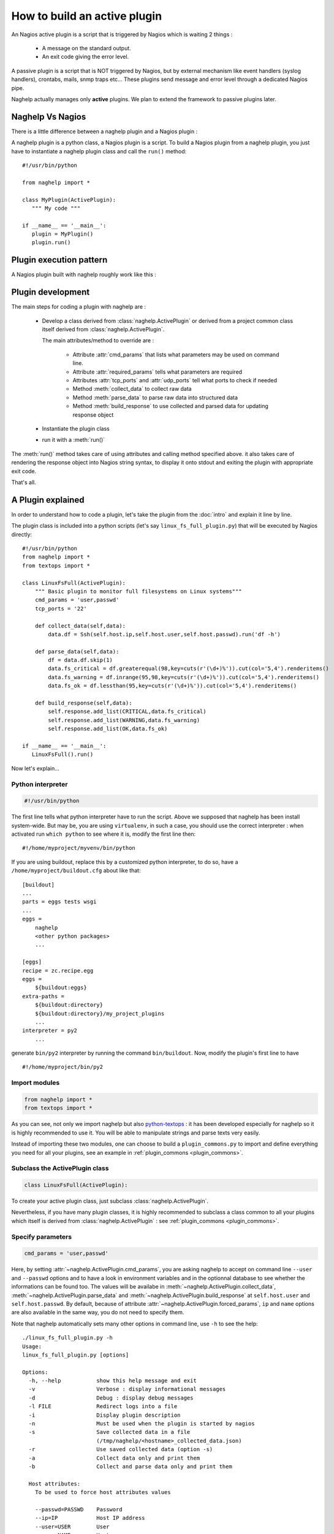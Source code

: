 ..
   Created : 2016-1-7

   @author: Eric Lapouyade



=============================
How to build an active plugin
=============================

An Nagios active plugin is a script that is triggered by Nagios which is waiting 2 things :

   * A message on the standard output.
   * An exit code giving the error level.

A passive plugin is a script that is NOT triggered by Nagios, but by external mechanism like event
handlers (syslog handlers), crontabs, mails, snmp traps etc... These plugins send message and error
level through a dedicated Nagios pipe.

Naghelp actually manages only **active** plugins. We plan to extend the framework to passive plugins
later.

Naghelp Vs Nagios
-----------------

There is a little difference between a naghelp plugin and a Nagios plugin :

A naghelp plugin is a python class, a Nagios plugin is a script.
To build a Nagios plugin from a naghelp plugin, you just have to instantiate a naghelp plugin class
and call the ``run()`` method::

   #!/usr/bin/python

   from naghelp import *

   class MyPlugin(ActivePlugin):
      """ My code """

   if __name__ == '__main__':
      plugin = MyPlugin()
      plugin.run()

Plugin execution pattern
------------------------

A Nagios plugin built with naghelp roughly work like this :

.. graphviz::

   digraph execpattern {
      node [shape=box,fontsize=10, height=0]
      a -> b -> c -> d -> e -> f -> g
      a  [shape="invhouse",label="Instantiate plugin class and call run()"]
      b  [label="Manage plugin parameters"]
      c  [label="Collect raw data from remote equipment"]
      d  [label="Parse raw data to structure them"]
      e  [label="Add messages and perf data in a response object"]
      f  [label="Render response to stdout with Nagios syntax"]
      g  [shape="doubleoctagon",label="Exit plugin with appropriate exit code"]
      }

Plugin development
------------------

The main steps for coding a plugin with naghelp are :

   * Develop a class derived from :class:`naghelp.ActivePlugin` or derived from a project
     common class itself derived from :class:`naghelp.ActivePlugin`.

     The main attributes/method to override are :

         * Attribute :attr:`cmd_params` that lists what parameters may be used on command line.
         * Attribute :attr:`required_params` tells what parameters are required
         * Attributes :attr:`tcp_ports` and :attr:`udp_ports` tell what ports to check if needed
         * Method :meth:`collect_data` to collect raw data
         * Method :meth:`parse_data` to parse raw data into structured data
         * Method :meth:`build_response` to use collected and parsed data for updating response object

   * Instantiate the plugin class
   * run it with a :meth:`run()`

The :meth:`run()` method takes care of using attributes and calling method specified above. it also
takes care of rendering the response object into Nagios string syntax, to display it onto stdout and
exiting the plugin with appropriate exit code.

That's all.


A Plugin explained
------------------

In order to understand how to code a plugin, let's take the plugin from the :doc:`intro` and explain it
line by line.

The plugin class is included into a python scripts (let's say ``linux_fs_full_plugin.py``) that will be executed
by Nagios directly::

   #!/usr/bin/python
   from naghelp import *
   from textops import *

   class LinuxFsFull(ActivePlugin):
       """ Basic plugin to monitor full filesystems on Linux systems"""
       cmd_params = 'user,passwd'
       tcp_ports = '22'

       def collect_data(self,data):
           data.df = Ssh(self.host.ip,self.host.user,self.host.passwd).run('df -h')

       def parse_data(self,data):
           df = data.df.skip(1)
           data.fs_critical = df.greaterequal(98,key=cuts(r'(\d+)%')).cut(col='5,4').renderitems()
           data.fs_warning = df.inrange(95,98,key=cuts(r'(\d+)%')).cut(col='5,4').renderitems()
           data.fs_ok = df.lessthan(95,key=cuts(r'(\d+)%')).cut(col='5,4').renderitems()

       def build_response(self,data):
           self.response.add_list(CRITICAL,data.fs_critical)
           self.response.add_list(WARNING,data.fs_warning)
           self.response.add_list(OK,data.fs_ok)

   if __name__ == '__main__':
      LinuxFsFull().run()

Now let's explain...

Python interpreter
..................

.. code::

   #!/usr/bin/python

The first line tells what python interpreter have to run the script. Above we supposed that naghelp
has been install system-wide.
But may be, you are using ``virtualenv``, in such a case, you should use
the correct interpreter : when activated run ``which python`` to see where it is,
modify the first line then::

   #!/home/myproject/myvenv/bin/python

If you are using buildout, replace this by a customized python interpreter, to do so,
have a ``/home/myproject/buildout.cfg`` about like that::

   [buildout]
   ...
   parts = eggs tests wsgi
   ...
   eggs =
       naghelp
       <other python packages>
       ...

   [eggs]
   recipe = zc.recipe.egg
   eggs =
       ${buildout:eggs}
   extra-paths =
       ${buildout:directory}
       ${buildout:directory}/my_project_plugins
       ...
   interpreter = py2
       ...

generate ``bin/py2`` interpreter by running the command ``bin/buildout``.
Now, modify the plugin's first line to have ::

   #!/home/myproject/bin/py2

Import modules
..............

.. code::

   from naghelp import *
   from textops import *

As you can see, not only we import naghelp but also `python-textops <http://python-textops.readthedocs.org>`_ :
it has been developed especially for naghelp so it is highly recommended to use it.
You will be able to manipulate strings and parse texts very easily.

Instead of importing these two modules, one can choose to build a ``plugin_commons.py`` to import
and define everything you need for all your plugins, see an example in :ref:`plugin_commons <plugin_commons>`.

Subclass the ActivePlugin class
...............................

.. code::

   class LinuxFsFull(ActivePlugin):

To create your active plugin class, just subclass :class:`naghelp.ActivePlugin`.

Nevertheless, if you have many plugin classes, it is highly recommended to subclass a class
common to all your plugins which itself is derived from :class:`naghelp.ActivePlugin` :
see :ref:`plugin_commons <plugin_commons>`.

Specify parameters
..................

.. code::

   cmd_params = 'user,passwd'

Here, by setting :attr:`~naghelp.ActivePlugin.cmd_params`, you are asking naghelp to
accept on command line ``--user`` and ``--passwd`` options and to have a look in environment variables
and in the optionnal database to see whether the informations can be found too. The values will be
availabe in :meth:`~naghelp.ActivePlugin.collect_data`, :meth:`~naghelp.ActivePlugin.parse_data` and
:meth:`~naghelp.ActivePlugin.build_response` at ``self.host.user`` and
``self.host.passwd``. By default, because of attribute :attr:`~naghelp.ActivePlugin.forced_params`,
``ip`` and ``name`` options are also available in the same way, you do not need to specify them.

Note that naghelp automatically sets many other options in command line, use ``-h`` to see the help::

   ./linux_fs_full_plugin.py -h
   Usage:
   linux_fs_full_plugin.py [options]

   Options:
     -h, --help           show this help message and exit
     -v                   Verbose : display informational messages
     -d                   Debug : display debug messages
     -l FILE              Redirect logs into a file
     -i                   Display plugin description
     -n                   Must be used when the plugin is started by nagios
     -s                   Save collected data in a file
                          (/tmp/naghelp/<hostname>_collected_data.json)
     -r                   Use saved collected data (option -s)
     -a                   Collect data only and print them
     -b                   Collect and parse data only and print them

     Host attributes:
       To be used to force host attributes values

       --passwd=PASSWD    Password
       --ip=IP            Host IP address
       --user=USER        User
       --name=NAME        Hostname
       --subtype=SUBTYPE  Plugin subtype (usually host model)

     Specific to my project:
       -c FILE            override default path to the db.json file

Specify tcp/udp ports
.....................

.. code::

   tcp_ports = '22'

You can specify :attr:`~naghelp.ActivePlugin.tcp_ports` and/or :attr:`~naghelp.ActivePlugin.udp_ports`
your plugin is using : by this way, the administrator will be warned what port has to be opened on his
firewall. Port informations will be displayed at the end of each message in plugin informations section.

For tcp_ports, an additional check will be done if an error occurs will collecting data.

Redefine :meth:`~naghelp.ActivePlugin.collect_data`
...................................................

.. code::

    def collect_data(self,data):
        data.df = Ssh(self.host.ip,self.host.user,self.host.passwd).run('df -h')

:meth:`~naghelp.ActivePlugin.collect_data` main purpose is to collect **raw data** from the remote
equipment. Here are some precisions :

   * You have to collect **all** data in :meth:`~naghelp.ActivePlugin.collect_data`, this means
     it is not recommended to collect some other data in :meth:`~naghelp.ActivePlugin.parse_data`
     or :meth:`~naghelp.ActivePlugin.build_response`.

   * You have to collect **only raw** data in :meth:`~naghelp.ActivePlugin.collect_data`, this means
     if raw data cannot be used at once and needs some kind of extraction, you have to do that after
     into :meth:`~naghelp.ActivePlugin.parse_data` or if there is very little processing to do,
     into :meth:`~naghelp.ActivePlugin.build_response`.

   * The data collect must be optimized to make as few requests as possible to remote equipment.
     To do so, use ``mget()``, ``mrun()``, or ``mwalk()`` methods or ``with:`` blocks to keep
     connection opened while collecting (see
     module :mod:`naghelp.collect`).

   * The collected data must be set onto ``data`` object. It is a :class:`~textops.DictExt`
     dictionary that accepts dotted notation to write information (only one level at a time).

   * The collected data can be saved with ``-s`` comand-line option and restored with ``-r``.

For the example above, it is asked to run the unix command ``df -h`` through :meth:`naghelp.Ssh.run`
on the remote equipment at ``host = self.host.ip`` with ``user = self.host.user`` and
``password = self.host.passwd``.

You can run your plugin with option ``-a`` to stop it just after data collect and display all
harvested informations (ie ``data`` :class:`~textops.DictExt`)::

   # ./linux_fs_full_plugin.py --ip=127.0.0.1 --user=naghelp --passwd=naghelppw -a
   Collected Data =
   {   'df': 'Filesystem      Size  Used Avail Use% Mounted on
   /dev/sdb6           20G     19G  1,0G  95% /
   udev               7,9G    4,0K  7,9G   1% /dev
   tmpfs              1,6G    1,1M  1,6G   1% /run
   none               5,0M       0  5,0M   0% /run/lock
   none               7,9G     77M  7,8G   1% /run/shm
   /dev/sda5           92G     91G  0,9G  99% /home
   '}

Redefine :meth:`~naghelp.ActivePlugin.parse_data`
.................................................

.. code::

    def parse_data(self,data):
        df = data.df.skip(1)
        data.fs_critical = df.greaterequal(98,key=cuts(r'(\d+)%')).cut(col='5,4').renderitems()
        data.fs_warning = df.inrange(95,98,key=cuts(r'(\d+)%')).cut(col='5,4').renderitems()
        data.fs_ok = df.lessthan(95,key=cuts(r'(\d+)%')).cut(col='5,4').renderitems()

:meth:`~naghelp.ActivePlugin.parse_data` main purpose is to structure or extract informations from
collected raw data. To do so, it is highly recommended to use
`python-textops <http://python-textops.readthedocs.org>`_.
The ``data`` object is the same as the one from :meth:`~naghelp.ActivePlugin.collect_data`
that is a :class:`~textops.DictExt`, so you can access collected raw data with a dotted notation.
`textops <http://python-textops.readthedocs.org>`_ methods are also directly available from anywhere
in the ``data`` object.

``data.df`` should be equal to::

   Filesystem      Size  Used Avail Use% Mounted on
   /dev/sdb6           20G     19G  1,0G  95% /
   udev               7,9G    4,0K  7,9G   1% /dev
   tmpfs              1,6G    1,1M  1,6G   1% /run
   none               5,0M       0  5,0M   0% /run/lock
   none               7,9G     77M  7,8G   1% /run/shm
   /dev/sda5           92G     91G  0,9G  99% /home

In ``df = data.df.skip(1)`` :class:`~textops.skip` will skip the first line of the collect raw data
and store in ``df`` local variable, this should be equal to::

   /dev/sdb6           20G     19G  1,0G  95% /
   udev               7,9G    4,0K  7,9G   1% /dev
   tmpfs              1,6G    1,1M  1,6G   1% /run
   none               5,0M       0  5,0M   0% /run/lock
   none               7,9G     77M  7,8G   1% /run/shm
   /dev/sda5           92G     91G  0,9G  99% /home

In ``df.greaterequal(98,key=cuts(r'(\d+)%'))``, :class:`~textops.greaterequal` will select all lines
where the column with a percent has a value greater or equal to 98, in our case, there is only one::

   ['/dev/sda5           92G     81G  6,9G  93% /home']

In ``df.greaterequal(98,key=cuts(r'(\d+)%')).cut(col='5,4')`` :class:`~textops.cut` will select
only column 5 and 4 in that order::

   [['/home', '99%']]

In ``df.greaterequal(98,key=cuts(r'(\d+)%')).cut(col='5,4').renderitems()``
:class:`~textops.renderitems` will format/render above this way::

   ['/home : 99%']

This will be stored in ``data.fs_critical``. This is about the same for ``data.fs_warning`` and
``data.fs_ok``.

Finally, if you want to see what has been parsed, use ``-b`` command line option::

   # ./linux_fs_full_plugin.py --ip=127.0.0.1 --user=naghelp --passwd=naghelppw -b
   ...
   Parsed Data =
   {   'fs_critical': [u'/home : 99%'],
       'fs_ok': [u'/dev : 1%', u'/run : 1%', u'/run/lock : 0%', u'/run/shm : 2%'],
       'fs_warning': [u'/ : 95%']}

Redefine :meth:`~naghelp.ActivePlugin.build_response`
.....................................................

.. code::

    def build_response(self,data):
        self.response.add_list(CRITICAL,data.fs_critical)
        self.response.add_list(WARNING,data.fs_warning)
        self.response.add_list(OK,data.fs_ok)

In :meth:`~naghelp.ActivePlugin.build_response`, ``data`` will contain all collected data AND
all parsed data in the same :class:`~textops.DictExt`.
Now, you just have to use :class:`~naghelp.PluginResponse` methods to modify ``self.response``.

In the script, we are adding lists of messages with :meth:`~naghelp.PluginResponse.add_list` :
``self.response.add_list(OK,data.fs_ok)`` is the same as writing::

   for msg in data.fs_ok:
      if msg:
         self.response.add(OK, msg)

Which is equivalent to::

   self.response.add(OK,'/dev : 1%')
   self.response.add(OK,'/run : 1%')
   self.response.add(OK,'/run/lock : 0%')
   self.response.add(OK,'/run/shm : 2%')

To see what naghelp will finally send to Nagios, just execute the script ::

   STATUS : CRITICAL:1, WARNING:1, OK:4
   ==================================[  STATUS  ]==================================

   ----( CRITICAL )----------------------------------------------------------------
   /home : 99%

   ----( WARNING )-----------------------------------------------------------------
   / : 95%

   ----( OK )----------------------------------------------------------------------
   /dev : 1%
   /run : 1%
   /run/lock : 0%
   /run/shm : 2%


   ============================[ Plugin Informations ]=============================
   Plugin name : __main__.LinuxFsFull
   Description : Basic plugin to monitor full filesystems on Linux systems
   Ports used : tcp = 22, udp = none
   Execution time : 0:00:00.003662
   Exit code : 2 (CRITICAL), __sublevel__=0

As you can see :

   * naghelp generated automatically a synopsis : ``STATUS : CRITICAL:1, WARNING:1, OK:4``
   * naghelp created the ``==[ STATUS ]==`` section where messages has be splitted into
     several sub-sections corresponding to their level.
   * naghelp automatically add a ``==[ Plugin Informations ]==`` section with many useful
     informations including ports to be opened on the firewall.
   * naghelp automatically used the appropriate exit code, here 2 (CRITICAL)

Configure Nagios
................

Once your plugin is developed, you have to declare a Nagios command using it::

   define command{
       command_name    myplugin_cmd
       command_line    /path/to/linux_fs_full_plugin.py --name="$HOSTNAME$" --ip="$HOSTADDRESS" --user="$ARG1$" --passwd="$ARG2"
       }

Then, you can define a host and a service using that Nagios command::


   define host{
       use                 generic-host
       host_name           myequipment
       address             1.2.3.4
   }

   define service{
       use                 generic-service
       host_name           myequipment
       service_description "myplugin service"
       check_command       myplugin_cmd!naghelpuser!naghelppassword
       }

Advanced plugin
---------------

Manage errors
.............

You can abort the plugin execution when an error is encountered at monitoring level,
or when it is not relevant to monitor an equipment in some conditions.

For exemple, let's say you have collected data about an equipment controller,
but it is not the active one, that means data may be incomplete or not relevant : you should use the
:meth:`~naghelp.ActivePlugin.fast_response` or :meth:`~naghelp.ActivePlugin.fast_response_if` method::

    def build_response(self,data):
        self.fast_response_if(data.hpoa.oa.grep('^OA Role').grepc('Standby'), OK, 'Onboard Administration in Standby mode')
        ...

Above, if the monitored controller is in standby mode, we get out the plugin at once without
any error (``OK`` response level).

Create mixins
.............

To re-use some code, you can create a plugin mixin.

Let's create a mixin that manages gauges : When a metric (for example the number of fans) is seen
the first time, the metric is memorized as the reference value (``etalon``).
Next times, it is compared : if the metric goes below, it means that one part has been lost
and an error should be raise.

Here is the mixin::

   class GaugeMixin(object):
       def get_gauges(self,data):
           # To be defined in child class
           # must return a tuple of tuples like this:
           # return ( ('gaugeslug','the gauge full name', <calculated gauge value as int>, <responselevel>),
           #          ('gaugeslug2','the gauge2 full name', <calculated gauge2 value as int>, <responselevel2>) )
           pass

       def gauge_response(self,data):
           for gname,fullname,gvalue,level in self.get_gauges(data):
               self.response.add_more('%s : %s',fullname,gvalue)
               etalon_name = gname + '_etalon'
               etalon_value = self.host.get(etalon_name,None)
               if etalon_value is not None and gvalue < etalon_value:
                   self.response.add(level,'%s : actual count (%s) not equal to the reference value (%s)' % (fullname, gvalue, etalon_value))
               if gvalue:
                   # save the gauge value as the new reference value in host's persistent data
                   self.host.set(etalon_name,gvalue)
               else:
                   self.response.add(UNKNOWN,'%s : unknown count.' % gname.upper())

       def build_response(self,data):
           self.gauge_response(data)
           # this will call plugin build_response() or another mixin build_response() if present.
           super(GaugeMixin,self).build_response(data)

Then use the mixin in your plugin by using multiple inheritage mechanism (mixin first)::

   class SunRsc(GaugeMixin,ActivePlugin):
      ...
       def get_gauges(self, data):
           return ( ('fan',      'Fans',       data.showenv.grep(r'^FAN TRAY|_FAN').grepc('OK'), WARNING ),
                    ('localdisk','Local disks',data.showenv.grep(r'\bDISK\b').grepc('OK|PRESENT'), WARNING ),
                    ('power',    'Powers',     data.showenv.after(r'Power Supplies:').grepv(r'^---|Supply|^\s*$').grepc('OK'), WARNING ) )

By this way, you can re-use very easily gauge feature in many plugins.
Of course, you can use several plugin mixins at a time, just remember to put the
:class:`~naghelp.ActivePlugin` class (or some derived from) at the end of the parent class list.

Use a database
..............

It is possible to have all equipments parameters set in a common database for your project.
One can configure naghelp to get parameters in that database when not found in environment variables
nor as command line options.
The only information that is mandatory is the equipment name : naghelp will use it as an index to
retreive the information in the database.
As Nagios sets ``NAGIOS_HOSTNAME`` environment variable, there even no need to give that parameter
as command argument in nagios configuration files, naghelp will take it for you.
The only place where you have to specify ``--name`` is while manually testing the plugin on console :
the environment variable is not set in this case.

With a database, Nagios command declaration will be::

   define command{
       command_name    myplugin_cmd
       command_line    /path/to/linux_fs_full_plugin.py
       }

And the service definition::

   define service{
       use                 generic-service
       host_name           myequipment
       service_description "myplugin service"
       check_command       myplugin_cmd
       }

To have naghelp using a database, you have to subclass :class:`naghelp.Host` class and redefine
:meth:`~naghelp.Host._get_params_from_db` method (see :class:`MonitoredHost` example in that method)

Then you have to subclass :class:`~naghelp.ActivePlugin` and specify that you want naghelp to use
:class:`MonitoredHost` instead of :class:`naghelp.Host`::

   class MyProjectActivePlugin(ActivePlugin):
      ...
      host_class = MonitoredHost
      ...

Then all your plugins have to derive from this class::

   class MyPlugin(MyProjectActivePlugin):
      """ My code """

Create a launcher
-----------------

If you have a lot of plugins, you should consider to code only naghelp classes.
By this way, you will be able to define more than one plugin per python file and you will discover
the joy of subclassing your own plugin classes to build some others much more faster.
You will be also able to use python mixins to compact your code.

To do so, you will need a launcher that will load the right python module, instantiate the
right naghelp plugin class and run it. Lets call the launcer script ``pypa``,
the Nagios commands.cfg will be something like this::

   define command{
       command_name    myplugin
       command_line    /path/to/pypa my_project_plugins.myplugin.MyPlugin --name="$ARG1$" --user="$ARG2$" --passwd="$ARG3"
       }

You just have to write a launcher once, naghelp provide a module for that, here is the ``pypa`` script::

   #!/usr/bin/python
   # change python interpreter if your are using virtualenv or buildout

   from plugin_commons import MyProjectActivePlugin
   from naghelp.launcher import launch

   def main():
       launch(MyProjectActivePlugin)

   if __name__ == '__main__':
       main()

The ``launch`` function will read command line first argument and instantiate the specified class with
a dotted notation. It will also accept only the class name without any dot, in this case,
a recursive search will be done from the directory given by ``MyProjectActivePlugin.plugins_basedir``
and will find the class with the right name and having the same ``plugin_type`` attribute value as
``MyProjectActivePlugin``. the search is case insensitive on the class name.
``MyProjectActivePlugin`` is the common class to all your plugins and is derived
from :class:`naghelp.ActivePlugin`.

If you start ``pypa`` without any parameters, it will show you all plugin classes
it has discovered with their first line description::

   $ ./pypa
   Usage : bin/pypa <plugin name or path.to.module.PluginClass> [options]

   Available plugins :
   ==============================================================================================================
   Name                           File                           Description
   --------------------------------------------------------------------------------------------------------------
   AixErrpt                       ibm_aix.py                     IBM plugin using errpt command on all AIX systems
   BrocadeSwitch                  brocade.py                     Brocade Switch Active plugin
   HpBladeC7000                   hp_blade_c7000.py              HP bladecenter C7000 plugin
   HpEva                          hp_eva.py                      HP Enterprise Virtual Array (EVA) SAN Storage Plugin
   HpHpuxSyslog                   hp_hpux.py                     HPUX syslog analyzing active plugin
   HpProliant                     hp_proliant.py                 HP Proliant Active plugin
   SunAlom                        sun_ctrl.py                    Sun microsystems/Oracle plugin for hardware with ALOM controller
   SunFormatFma                   sun_fma.py                     Sun microsystems/Oracle plugin using format and fmadm commands on solaris system
   SunIlom                        sun_ctrl.py                    Sun microsystems/Oracle plugin for hardware with ILOM controller
   SunRsc                         sun_ctrl.py                    Sun microsystems/Oracle plugin for hardware with RSC controller
   VIOErrlog                      ibm_aix.py                     IBM plugin using errlog command on all VIO systems
   VmwareEsxi                     vmware_esxi.py                 VMWare ESXi active plugin
   --------------------------------------------------------------------------------------------------------------


.. _plugin_commons:

plugin_commons
--------------

All your plugins should (**must** when using a launcher) derive from a common plugin class
which itself is derived from :class:`naghelp.ActivePlugin`. You will specify the plugins base
directory, and other common attributes.
All this should be placed in a file ``plugin_commons.py`` where you can also import
and define many other things that can be common to all your plugins::

   from naghelp import *
   from textops import *

   PLUGINS_DIR = '/path/to/my_project_plugins'

   class MyProjectActivePlugin(ActivePlugin):
      abstract = True                            # to avoid launcher to find this class
      plugins_basemodule = 'my_project_plugins.' # prefix to add to have module accessible from python path
      plugins_basedir = PLUGINS_DIR
      plugin_type = 'myproject_plugin'           # you choose whatever you want but not 'plugin'
      host_class = MonitoredHost                 # only if you have a database managed by a derived Host class

Then, a typical code for your plugins would be like this, here ``/path/to/my_project_plugins/myplugin.py``::

   from plugin_commons import *

   class MyPlugin(MyProjectActivePlugin):
      """ My code """

Debug
-----

To debug a plugin, the best way is to activate the debug mode with ``-d`` flag::

   $ python ./linux_fs_full_plugin.py --ip=127.0.0.1 --user=naghelp --passwd=naghelppw -d
   2016-01-12 10:12:29,912 - naghelp - DEBUG - Loading data from /home/elapouya/projects/sebox/src/naghelp/tests/hosts/127.0.0.1/plugin_persistent_data.json :
   2016-01-12 10:12:29,913 - naghelp - DEBUG - {   u'ip': u'127.0.0.1',
       u'name': u'127.0.0.1',
       u'passwd': u'naghelppw2',
       u'user': u'naghelp'}
   2016-01-12 10:12:29,913 - naghelp - INFO - Start plugin __main__.LinuxFsFull for 127.0.0.1
   2016-01-12 10:12:29,913 - naghelp - DEBUG - Host informations :
   2016-01-12 10:12:29,914 - naghelp - DEBUG - _params_from_db = {   u'ip': u'127.0.0.1',
       u'name': u'127.0.0.1',
       u'passwd': u'naghelppw2',
       u'user': u'naghelp'}
   2016-01-12 10:12:29,914 - naghelp - DEBUG - _params_from_env = {   }
   2016-01-12 10:12:29,914 - naghelp - DEBUG - _params_from_cmd_options = {   'ip': '127.0.0.1',
       'name': None,
       'passwd': 'naghelppw',
       'subtype': None,
       'user': 'naghelp'}
   2016-01-12 10:12:29,914 - naghelp - DEBUG -
   ------------------------------------------------------------
   ip           : 127.0.0.1
   name         : 127.0.0.1
   passwd       : naghelppw
   user         : naghelp
   ------------------------------------------------------------
   2016-01-12 10:12:30,101 - naghelp - DEBUG - #### Ssh( naghelp@127.0.0.1 ) ###############
   2016-01-12 10:12:30,255 - naghelp - DEBUG - is_connected = True
   2016-01-12 10:12:30,255 - naghelp - DEBUG -   ==> df -h
   2016-01-12 10:12:30,775 - naghelp - DEBUG - #### Ssh : Connection closed ###############
   2016-01-12 10:12:30,775 - naghelp - INFO - Data are collected
   2016-01-12 10:12:30,776 - naghelp - DEBUG - Collected Data =
   {   'df': 'Sys. de fichiers Taille Utilis\xc3\xa9 Dispo Uti% Mont\xc3\xa9 sur
   /dev/sdb6           20G     12G  6,5G  65% /
   udev               7,9G    4,0K  7,9G   1% /dev
   tmpfs              1,6G    1,1M  1,6G   1% /run
   none               5,0M       0  5,0M   0% /run/lock
   none               7,9G    119M  7,8G   2% /run/shm
   /dev/sda5           92G     81G  6,9G  93% /home
   '}
   2016-01-12 10:12:30,777 - naghelp - INFO - Data are parsed
   2016-01-12 10:12:30,777 - naghelp - DEBUG - Parsed Data =
   {   'fs_critical': [],
       'fs_ok': [   '/ : 65%',
                    '/dev : 1%',
                    '/run : 1%',
                    '/run/lock : 0%',
                    '/run/shm : 2%',
                    '/home : 93%'],
       'fs_warning': []}
   2016-01-12 10:12:30,778 - naghelp - DEBUG - Saving data to /home/elapouya/projects/sebox/src/naghelp/tests/hosts/127.0.0.1/plugin_persistent_data.json :
   ip           : 127.0.0.1
   name         : 127.0.0.1
   passwd       : naghelppw
   user         : naghelp
   2016-01-12 10:12:30,778 - naghelp - INFO - Plugin output summary : None
   2016-01-12 10:12:30,778 - naghelp - DEBUG - Plugin output :
   ################################################################################
   OK
   ==================================[  STATUS  ]==================================

   ----( OK )----------------------------------------------------------------------
   / : 65%
   /dev : 1%
   /run : 1%
   /run/lock : 0%
   /run/shm : 2%
   /home : 93%


   ============================[ Plugin Informations ]=============================
   Plugin name : __main__.LinuxFsFull
   Description : Basic plugin to monitor full filesystems on Linux systems
   Ports used : tcp = 22, udp = none
   Execution time : 0:00:00.866135
   Exit code : 0 (OK), __sublevel__=0

Debug params
............

Before looking your code, check the plugin is receiving the right parameters :
They are taken from command line options in priority THEN from envrionment variables THEN
from database and persistent data.

In debug traces, what is set to ``self.host`` is written here::

   2016-01-12 10:12:29,914 - naghelp - DEBUG -
   ------------------------------------------------------------
   ip           : 127.0.0.1
   name         : 127.0.0.1
   passwd       : naghelppw
   user         : naghelp
   ------------------------------------------------------------

Debug ``collect_data``
......................

The main pitfall is to succeed to connect to the remote host.

Naghelp provides possibilities to customize patterns for login steps or to find the prompt.
This could be done on :class:`~naghelp.Telnet`, :class:`~naghelp.Expect` or even
:class:`~naghelp.Ssh`.

The main symptom when a pattern is wrong, this usually hangs the collect, and the plugin should then
raise an :class:`~naghelp.TimeoutError` exception.

To debug patterns, please do some testing by collecting data manually yourself and test your
patterns on output. Please check patterns syntax in :mod:`re` module.

Use ``-a`` plugin option to check what has been collected

.. note::
   The prompt pattern is used to recognize when a command output has finished and when
   naghelp can send another one.

Debug ``parse_data``
....................

The main pitfall is to correctly parse or extract data from collected raw data.
Use ``-b`` plugin option to check what has been collected and what has be parsed.
Use options ``-s`` and ``-r`` to avoid wasting time to collect data.

Check `textops manual <http://python-textops.readthedocs.org>`_ to see how to do parse texts.
There is no particular tip but to have experience with regular expressions.

Debug ``build_response``
........................

The goal is to check that all equipment errors/infos are correctly detected.
There is a little trick to check everything :
The first time, use your plugin with ``-s`` option to save collected data :
To test all cases, you can simulate errors by modifying the file for collected data.
Then, use ``-r`` to restore modified data and see how your plugin is working.

The file for collected data is located at the path shown in the plugin usage (``-h`` option),
by default it is ``/tmp/naghelp/<hostname>_collected_data.json``

* :ref:`genindex`
* :ref:`modindex`
* :ref:`search`

